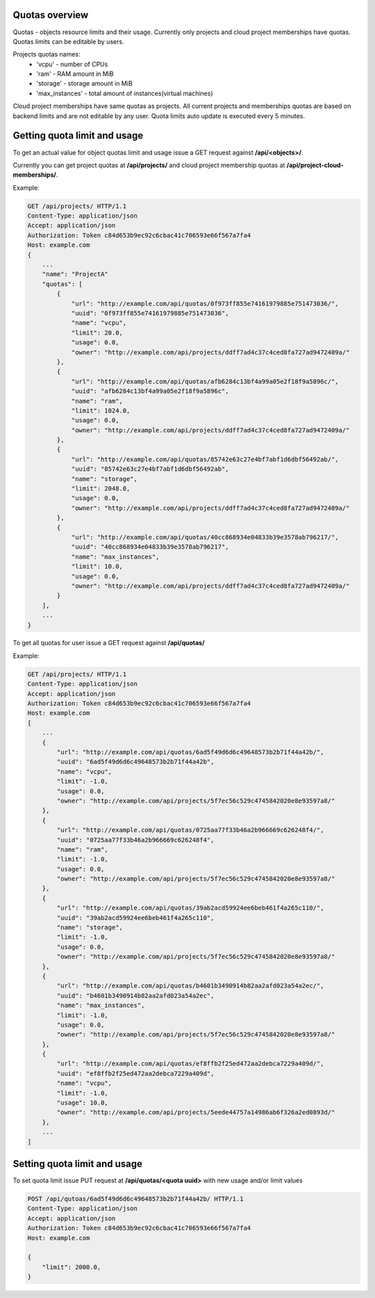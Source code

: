 Quotas overview
---------------

Quotas - objects resource limits and their usage. Currently only projects and cloud project memberships have quotas.
Quotas limits can be editable by users.

Projects quotas names:
 - 'vcpu' - number of CPUs
 - 'ram' - RAM amount in MiB
 - 'storage' - storage amount in MiB
 - 'max_instances' - total amount of instances(virtual machines)

Cloud project memberships have same quotas as projects. All current projects and memberships quotas are based on
backend limits and are not editable by any user. Quota limits auto update is executed every 5 minutes.


Getting quota limit and usage
-----------------------------

To get an actual value for object quotas limit and usage issue a GET request against **/api/<objects>/**.

Currently you can get project quotas at **/api/projects/** and cloud project membership quotas at
**/api/project-cloud-memberships/**.

Example:

.. code-block:: http

    GET /api/projects/ HTTP/1.1
    Content-Type: application/json
    Accept: application/json
    Authorization: Token c84d653b9ec92c6cbac41c706593e66f567a7fa4
    Host: example.com
    {
        ...
        "name": "ProjectA"
        "quotas": [
            {
                "url": "http://example.com/api/quotas/0f973ff855e74161979885e751473036/",
                "uuid": "0f973ff855e74161979885e751473036",
                "name": "vcpu",
                "limit": 20.0,
                "usage": 0.0,
                "owner": "http://example.com/api/projects/ddff7ad4c37c4ced8fa727ad9472409a/"
            },
            {
                "url": "http://example.com/api/quotas/afb6284c13bf4a99a05e2f18f9a5896c/",
                "uuid": "afb6284c13bf4a99a05e2f18f9a5896c",
                "name": "ram",
                "limit": 1024.0,
                "usage": 0.0,
                "owner": "http://example.com/api/projects/ddff7ad4c37c4ced8fa727ad9472409a/"
            },
            {
                "url": "http://example.com/api/quotas/85742e63c27e4bf7abf1d6dbf56492ab/",
                "uuid": "85742e63c27e4bf7abf1d6dbf56492ab",
                "name": "storage",
                "limit": 2048.0,
                "usage": 0.0,
                "owner": "http://example.com/api/projects/ddff7ad4c37c4ced8fa727ad9472409a/"
            },
            {
                "url": "http://example.com/api/quotas/40cc868934e04833b39e3578ab796217/",
                "uuid": "40cc868934e04833b39e3578ab796217",
                "name": "max_instances",
                "limit": 10.0,
                "usage": 0.0,
                "owner": "http://example.com/api/projects/ddff7ad4c37c4ced8fa727ad9472409a/"
            }
        ],
        ...
    }


To get all quotas for user issue a GET request against **/api/quotas/**

Example:

.. code-block:: http

    GET /api/projects/ HTTP/1.1
    Content-Type: application/json
    Accept: application/json
    Authorization: Token c84d653b9ec92c6cbac41c706593e66f567a7fa4
    Host: example.com
    [
        ...
        {
            "url": "http://example.com/api/quotas/6ad5f49d6d6c49648573b2b71f44a42b/",
            "uuid": "6ad5f49d6d6c49648573b2b71f44a42b",
            "name": "vcpu",
            "limit": -1.0,
            "usage": 0.0,
            "owner": "http://example.com/api/projects/5f7ec56c529c4745842020e8e93597a8/"
        },
        {
            "url": "http://example.com/api/quotas/0725aa77f33b46a2b966669c626248f4/",
            "uuid": "0725aa77f33b46a2b966669c626248f4",
            "name": "ram",
            "limit": -1.0,
            "usage": 0.0,
            "owner": "http://example.com/api/projects/5f7ec56c529c4745842020e8e93597a8/"
        },
        {
            "url": "http://example.com/api/quotas/39ab2acd59924ee6beb461f4a265c110/",
            "uuid": "39ab2acd59924ee6beb461f4a265c110",
            "name": "storage",
            "limit": -1.0,
            "usage": 0.0,
            "owner": "http://example.com/api/projects/5f7ec56c529c4745842020e8e93597a8/"
        },
        {
            "url": "http://example.com/api/quotas/b4601b3490914b82aa2afd023a54a2ec/",
            "uuid": "b4601b3490914b82aa2afd023a54a2ec",
            "name": "max_instances",
            "limit": -1.0,
            "usage": 0.0,
            "owner": "http://example.com/api/projects/5f7ec56c529c4745842020e8e93597a8/"
        },
        {
            "url": "http://example.com/api/quotas/ef8ffb2f25ed472aa2debca7229a409d/",
            "uuid": "ef8ffb2f25ed472aa2debca7229a409d",
            "name": "vcpu",
            "limit": -1.0,
            "usage": 10.0,
            "owner": "http://example.com/api/projects/5eede44757a14986ab6f326a2ed0893d/"
        },
        ...
    ]


Setting quota limit and usage
-----------------------------

To set quota limit issue PUT request at **/api/quotas/<quota uuid>** with new usage and/or limit values

.. code-block:: http

    POST /api/qutoas/6ad5f49d6d6c49648573b2b71f44a42b/ HTTP/1.1
    Content-Type: application/json
    Accept: application/json
    Authorization: Token c84d653b9ec92c6cbac41c706593e66f567a7fa4
    Host: example.com

    {
        "limit": 2000.0,
    }

